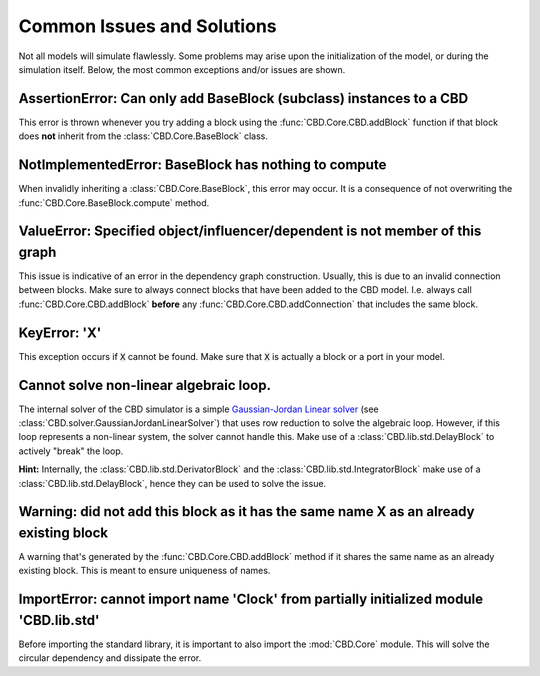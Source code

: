 Common Issues and Solutions
===========================
Not all models will simulate flawlessly. Some problems may arise upon the
initialization of the model, or during the simulation itself. Below, the
most common exceptions and/or issues are shown.

AssertionError: Can only add BaseBlock (subclass) instances to a CBD
--------------------------------------------------------------------
This error is thrown whenever you try adding a block using the
:func:`CBD.Core.CBD.addBlock` function if that block does **not** inherit from
the :class:`CBD.Core.BaseBlock` class.

NotImplementedError: BaseBlock has nothing to compute
-----------------------------------------------------
When invalidly inheriting a :class:`CBD.Core.BaseBlock`, this error may occur.
It is a consequence of not overwriting the :func:`CBD.Core.BaseBlock.compute`
method.

ValueError: Specified object/influencer/dependent is not member of this graph
-----------------------------------------------------------------------------
This issue is indicative of an error in the dependency graph construction. Usually,
this is due to an invalid connection between blocks. Make sure to always connect
blocks that have been added to the CBD model. I.e. always call
:func:`CBD.Core.CBD.addBlock` **before** any :func:`CBD.Core.CBD.addConnection`
that includes the same block.

KeyError: 'X'
-------------
This exception occurs if :code:`X` cannot be found. Make sure that :code:`X` is
actually a block or a port in your model.

Cannot solve non-linear algebraic loop.
---------------------------------------
The internal solver of the CBD simulator is a simple `Gaussian-Jordan Linear solver
<https://en.wikipedia.org/wiki/Gaussian_elimination>`_
(see :class:`CBD.solver.GaussianJordanLinearSolver`) that uses row reduction to solve
the algebraic loop. However, if this loop represents a non-linear system, the solver
cannot handle this. Make use of a :class:`CBD.lib.std.DelayBlock` to actively "break"
the loop.

**Hint:** Internally, the :class:`CBD.lib.std.DerivatorBlock` and the
:class:`CBD.lib.std.IntegratorBlock` make use of a :class:`CBD.lib.std.DelayBlock`, hence
they can be used to solve the issue.

Warning: did not add this block as it has the same name X as an already existing block
--------------------------------------------------------------------------------------
A warning that's generated by the :func:`CBD.Core.CBD.addBlock` method if it shares the
same name as an already existing block. This is meant to ensure uniqueness of names.

ImportError: cannot import name 'Clock' from partially initialized module 'CBD.lib.std'
---------------------------------------------------------------------------------------
Before importing the standard library, it is important to also import the :mod:`CBD.Core`
module. This will solve the circular dependency and dissipate the error.
